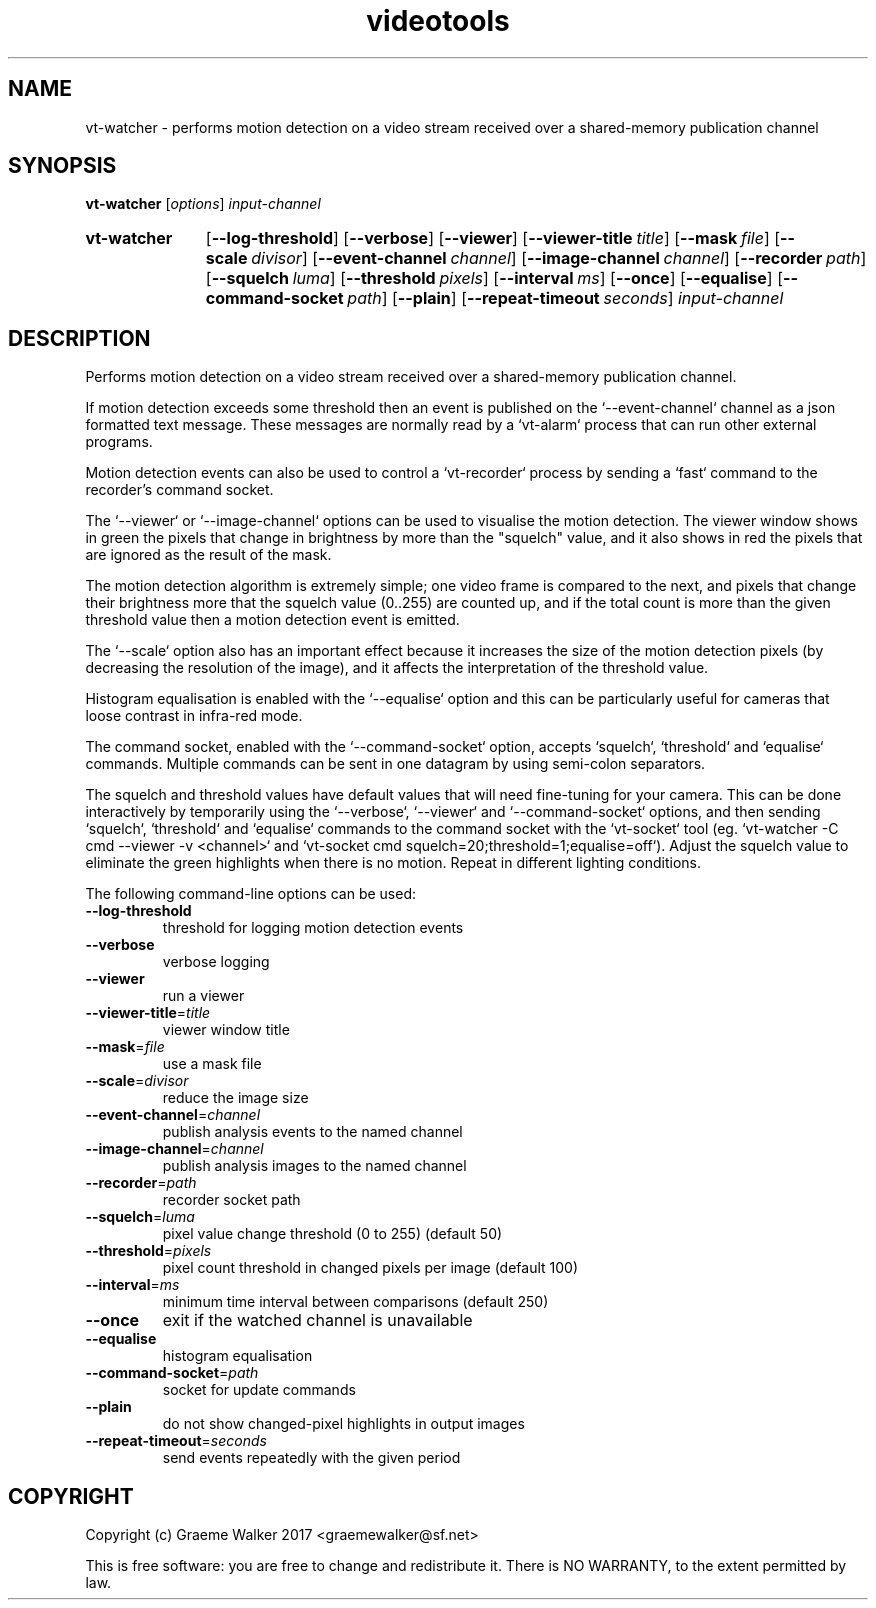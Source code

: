 .\" Copyright (C) 2017 Graeme Walker
.\" 
.\" This program is free software: you can redistribute it and/or modify
.\" it under the terms of the GNU General Public License as published by
.\" the Free Software Foundation, either version 3 of the License, or
.\" (at your option) any later version.
.\" 
.\" This program is distributed in the hope that it will be useful,
.\" but WITHOUT ANY WARRANTY; without even the implied warranty of
.\" MERCHANTABILITY or FITNESS FOR A PARTICULAR PURPOSE.  See the
.\" GNU General Public License for more details.
.\" 
.\" You should have received a copy of the GNU General Public License
.\" along with this program.  If not, see <http://www.gnu.org/licenses/>.
.\" Copyright Graeme Walker 2017
.TH videotools 1 "" "" "User Commands"
.SH NAME
vt-watcher \- performs motion detection on a video stream received over a shared-memory  publication channel
.SH SYNOPSIS
.B vt-watcher 
[\fIoptions\fR] \fIinput-channel
.SY vt-watcher
.OP \-\-log-threshold 
.OP \-\-verbose 
.OP \-\-viewer 
.OP \-\-viewer-title title
.OP \-\-mask file
.OP \-\-scale divisor
.OP \-\-event-channel channel
.OP \-\-image-channel channel
.OP \-\-recorder path
.OP \-\-squelch luma
.OP \-\-threshold pixels
.OP \-\-interval ms
.OP \-\-once 
.OP \-\-equalise 
.OP \-\-command-socket path
.OP \-\-plain 
.OP \-\-repeat-timeout seconds
.I input-channel
.YS
.SH DESCRIPTION
Performs motion detection on a video stream received over a shared-memory 
publication channel.
.PP
If motion detection exceeds some threshold then an event is published on the 
`--event-channel` channel as a json formatted text message. These messages are 
normally read by a `vt-alarm` process that can run other external programs.
.PP
Motion detection events can also be used to control a `vt-recorder` process
by sending a `fast` command to the recorder's command socket.
.PP
The `--viewer` or `--image-channel` options can be used to visualise the 
motion detection. The viewer window shows in green the pixels that change in 
brightness by more than the "squelch" value, and it also shows in red the 
pixels that are ignored as the result of the mask.
.PP
The motion detection algorithm is extremely simple; one video frame is 
compared to the next, and pixels that change their brightness more that the 
squelch value (0..255) are counted up, and if the total count is more than 
the given threshold value then a motion detection event is emitted.
.PP
The `--scale` option also has an important effect because it increases the
size of the motion detection pixels (by decreasing the resolution of the 
image), and it affects the interpretation of the threshold value.
.PP
Histogram equalisation is enabled with the `--equalise` option and this can
be particularly useful for cameras that loose contrast in infra-red mode.
.PP
The command socket, enabled with the `--command-socket` option, accepts
`squelch`, `threshold` and `equalise` commands. Multiple commands can
be sent in one datagram by using semi-colon separators.
.PP
The squelch and threshold values have default values that will need
fine-tuning for your camera. This can be done interactively by temporarily
using the `--verbose`, `--viewer` and `--command-socket` options, and then 
sending `squelch`, `threshold` and `equalise` commands to the command socket
with the `vt-socket` tool (eg. `vt-watcher -C cmd --viewer -v <channel>`
and `vt-socket cmd squelch=20\;threshold=1\;equalise=off`).
Adjust the squelch value to eliminate the green highlights when there is 
no motion. Repeat in different lighting conditions.
.PP
.PP
The following command-line options can be used:
.TP
\fB\-\-log-threshold\fR
threshold for logging motion detection events
.TP
\fB\-\-verbose\fR
verbose logging
.TP
\fB\-\-viewer\fR
run a viewer
.TP
\fB\-\-viewer-title\fR=\fItitle
viewer window title
.TP
\fB\-\-mask\fR=\fIfile
use a mask file
.TP
\fB\-\-scale\fR=\fIdivisor
reduce the image size
.TP
\fB\-\-event-channel\fR=\fIchannel
publish analysis events to the named channel
.TP
\fB\-\-image-channel\fR=\fIchannel
publish analysis images to the named channel
.TP
\fB\-\-recorder\fR=\fIpath
recorder socket path
.TP
\fB\-\-squelch\fR=\fIluma
pixel value change threshold (0 to 255) (default 50)
.TP
\fB\-\-threshold\fR=\fIpixels
pixel count threshold in changed pixels per image (default 100)
.TP
\fB\-\-interval\fR=\fIms
minimum time interval between comparisons (default 250)
.TP
\fB\-\-once\fR
exit if the watched channel is unavailable
.TP
\fB\-\-equalise\fR
histogram equalisation
.TP
\fB\-\-command-socket\fR=\fIpath
socket for update commands
.TP
\fB\-\-plain\fR
do not show changed-pixel highlights in output images
.TP
\fB\-\-repeat-timeout\fR=\fIseconds
send events repeatedly with the given period
.SH COPYRIGHT
Copyright (c) Graeme Walker 2017 <graemewalker@sf.net>
.PP
This is free software: you are free to change and redistribute it. There is NO WARRANTY, to the extent permitted by law.
